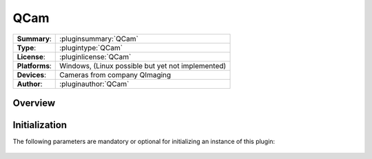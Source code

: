 ===================
 QCam
===================

=============== ========================================================================================================
**Summary**:    :pluginsummary:`QCam`
**Type**:       :plugintype:`QCam`
**License**:    :pluginlicense:`QCam`
**Platforms**:  Windows, (Linux possible but yet not implemented)
**Devices**:    Cameras from company QImaging
**Author**:     :pluginauthor:`QCam`
=============== ========================================================================================================
 
Overview
========

.. pluginsummaryextended::
    :plugin: QCam

Initialization
==============
  
The following parameters are mandatory or optional for initializing an instance of this plugin:
    
    .. plugininitparams::
        :plugin: QCam

